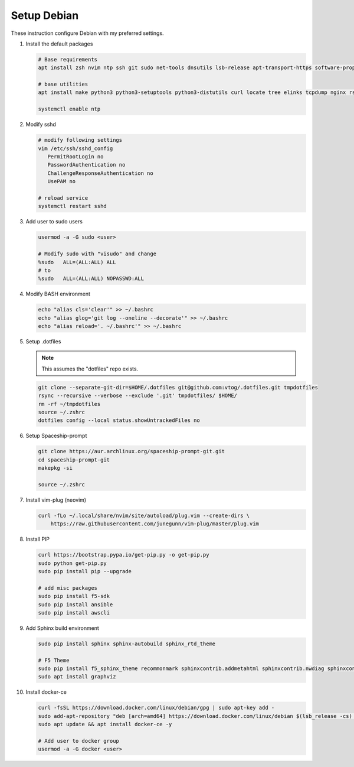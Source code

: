 Setup Debian
============

These instruction configure Debian with my preferred settings.

#. Install the default packages

   .. code-block:: bash
      
      # Base requirements
      apt install zsh nvim ntp ssh git sudo net-tools dnsutils lsb-release apt-transport-https software-properties-common
      
      # base utilities
      apt install make python3 python3-setuptools python3-distutils curl locate tree elinks tcpdump nginx rsync tmux
      
      systemctl enable ntp

#. Modify sshd

   .. code-block:: bash
   
      # modify following settings     
      vim /etc/ssh/sshd_config
         PermitRootLogin no
         PasswordAuthentication no
         ChallengeResponseAuthentication no
         UsePAM no
               
      # reload service
      systemctl restart sshd

#. Add user to sudo users

   .. code-block:: bash
   
      usermod -a -G sudo <user>
      
      # Modify sudo with "visudo" and change 
      %sudo   ALL=(ALL:ALL) ALL
      # to
      %sudo   ALL=(ALL:ALL) NOPASSWD:ALL

#. Modify BASH environment

   .. code-block:: bash
   
      echo "alias cls='clear'" >> ~/.bashrc
      echo "alias glog='git log --oneline --decorate'" >> ~/.bashrc
      echo "alias reload='. ~/.bashrc'" >> ~/.bashrc

#. Setup .dotfiles

   .. note:: This assumes the "dotfiles" repo exists.

   .. code-block:: bash

      git clone --separate-git-dir=$HOME/.dotfiles git@github.com:vtog/.dotfiles.git tmpdotfiles
      rsync --recursive --verbose --exclude '.git' tmpdotfiles/ $HOME/
      rm -rf ~/tmpdotfiles
      source ~/.zshrc
      dotfiles config --local status.showUntrackedFiles no

#. Setup Spaceship-prompt

   .. code-block:: bash

      git clone https://aur.archlinux.org/spaceship-prompt-git.git
      cd spaceship-prompt-git
      makepkg -si

      source ~/.zshrc

#. Install vim-plug (neovim)

   .. code-block:: bash

      curl -fLo ~/.local/share/nvim/site/autoload/plug.vim --create-dirs \
          https://raw.githubusercontent.com/junegunn/vim-plug/master/plug.vim


#. Install PIP

   .. code-block:: bash
      
      curl https://bootstrap.pypa.io/get-pip.py -o get-pip.py
      sudo python get-pip.py
      sudo pip install pip --upgrade
      
      # add misc packages
      sudo pip install f5-sdk
      sudo pip install ansible
      sudo pip install awscli
      

#. Add Sphinx build environment

   .. code-block:: bash
   
      sudo pip install sphinx sphinx-autobuild sphinx_rtd_theme
      
      # F5 Theme
      sudo pip install f5_sphinx_theme recommonmark sphinxcontrib.addmetahtml sphinxcontrib.nwdiag sphinxcontrib.blockdiag sphinxcontrib-websupport
      sudo apt install graphviz
      
#. Install docker-ce

   .. code-block:: bash
   
      curl -fsSL https://download.docker.com/linux/debian/gpg | sudo apt-key add -
      sudo add-apt-repository "deb [arch=amd64] https://download.docker.com/linux/debian $(lsb_release -cs) stable"
      sudo apt update && apt install docker-ce -y

      # Add user to docker group
      usermod -a -G docker <user>
